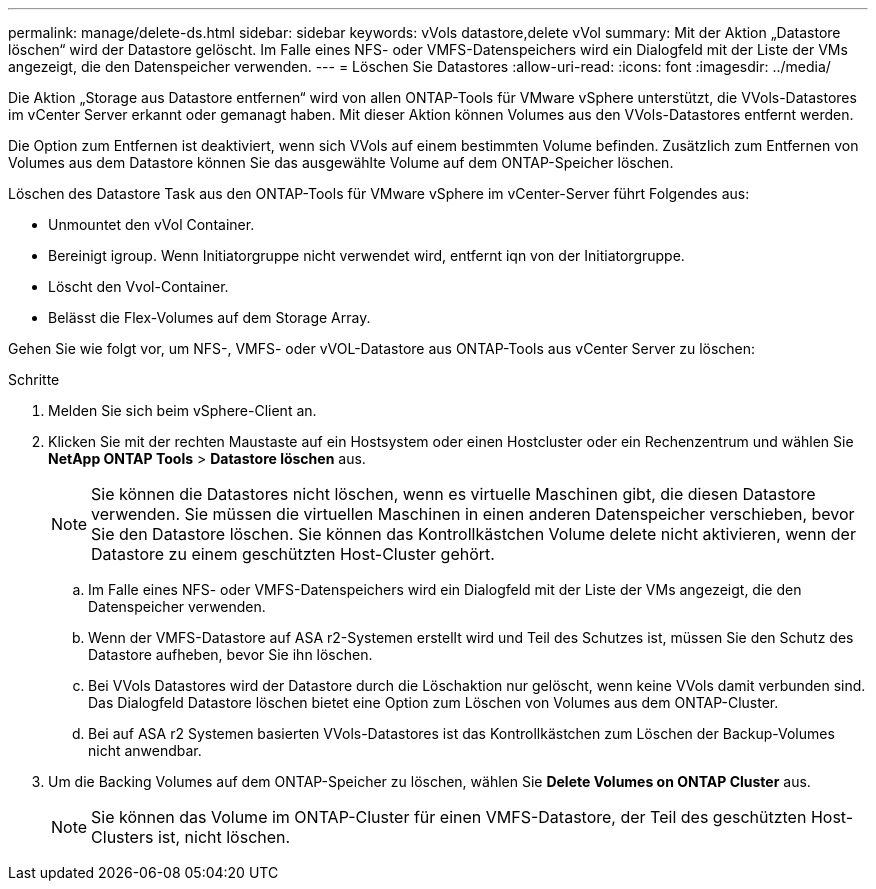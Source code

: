---
permalink: manage/delete-ds.html 
sidebar: sidebar 
keywords: vVols datastore,delete vVol 
summary: Mit der Aktion „Datastore löschen“ wird der Datastore gelöscht. Im Falle eines NFS- oder VMFS-Datenspeichers wird ein Dialogfeld mit der Liste der VMs angezeigt, die den Datenspeicher verwenden. 
---
= Löschen Sie Datastores
:allow-uri-read: 
:icons: font
:imagesdir: ../media/


[role="lead"]
Die Aktion „Storage aus Datastore entfernen“ wird von allen ONTAP-Tools für VMware vSphere unterstützt, die VVols-Datastores im vCenter Server erkannt oder gemanagt haben. Mit dieser Aktion können Volumes aus den VVols-Datastores entfernt werden.

Die Option zum Entfernen ist deaktiviert, wenn sich VVols auf einem bestimmten Volume befinden. Zusätzlich zum Entfernen von Volumes aus dem Datastore können Sie das ausgewählte Volume auf dem ONTAP-Speicher löschen.

Löschen des Datastore Task aus den ONTAP-Tools für VMware vSphere im vCenter-Server führt Folgendes aus:

* Unmountet den vVol Container.
* Bereinigt igroup. Wenn Initiatorgruppe nicht verwendet wird, entfernt iqn von der Initiatorgruppe.
* Löscht den Vvol-Container.
* Belässt die Flex-Volumes auf dem Storage Array.


Gehen Sie wie folgt vor, um NFS-, VMFS- oder vVOL-Datastore aus ONTAP-Tools aus vCenter Server zu löschen:

.Schritte
. Melden Sie sich beim vSphere-Client an.
. Klicken Sie mit der rechten Maustaste auf ein Hostsystem oder einen Hostcluster oder ein Rechenzentrum und wählen Sie *NetApp ONTAP Tools* > *Datastore löschen* aus.
+

NOTE: Sie können die Datastores nicht löschen, wenn es virtuelle Maschinen gibt, die diesen Datastore verwenden. Sie müssen die virtuellen Maschinen in einen anderen Datenspeicher verschieben, bevor Sie den Datastore löschen. Sie können das Kontrollkästchen Volume delete nicht aktivieren, wenn der Datastore zu einem geschützten Host-Cluster gehört.

+
.. Im Falle eines NFS- oder VMFS-Datenspeichers wird ein Dialogfeld mit der Liste der VMs angezeigt, die den Datenspeicher verwenden.
.. Wenn der VMFS-Datastore auf ASA r2-Systemen erstellt wird und Teil des Schutzes ist, müssen Sie den Schutz des Datastore aufheben, bevor Sie ihn löschen.
.. Bei VVols Datastores wird der Datastore durch die Löschaktion nur gelöscht, wenn keine VVols damit verbunden sind. Das Dialogfeld Datastore löschen bietet eine Option zum Löschen von Volumes aus dem ONTAP-Cluster.
.. Bei auf ASA r2 Systemen basierten VVols-Datastores ist das Kontrollkästchen zum Löschen der Backup-Volumes nicht anwendbar.


. Um die Backing Volumes auf dem ONTAP-Speicher zu löschen, wählen Sie *Delete Volumes on ONTAP Cluster* aus.
+

NOTE: Sie können das Volume im ONTAP-Cluster für einen VMFS-Datastore, der Teil des geschützten Host-Clusters ist, nicht löschen.


